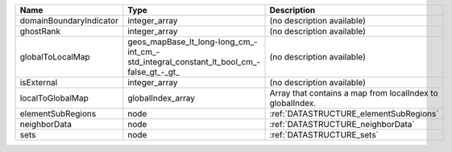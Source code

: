 

======================= ====================================================================================== ========================================================= 
Name                    Type                                                                                   Description                                               
======================= ====================================================================================== ========================================================= 
domainBoundaryIndicator integer_array                                                                          (no description available)                                
ghostRank               integer_array                                                                          (no description available)                                
globalToLocalMap        geos_mapBase_lt_long-long_cm_-int_cm_-std_integral_constant_lt_bool_cm_-false_gt_-_gt_ (no description available)                                
isExternal              integer_array                                                                          (no description available)                                
localToGlobalMap        globalIndex_array                                                                      Array that contains a map from localIndex to globalIndex. 
elementSubRegions       node                                                                                   :ref:`DATASTRUCTURE_elementSubRegions`                    
neighborData            node                                                                                   :ref:`DATASTRUCTURE_neighborData`                         
sets                    node                                                                                   :ref:`DATASTRUCTURE_sets`                                 
======================= ====================================================================================== ========================================================= 


